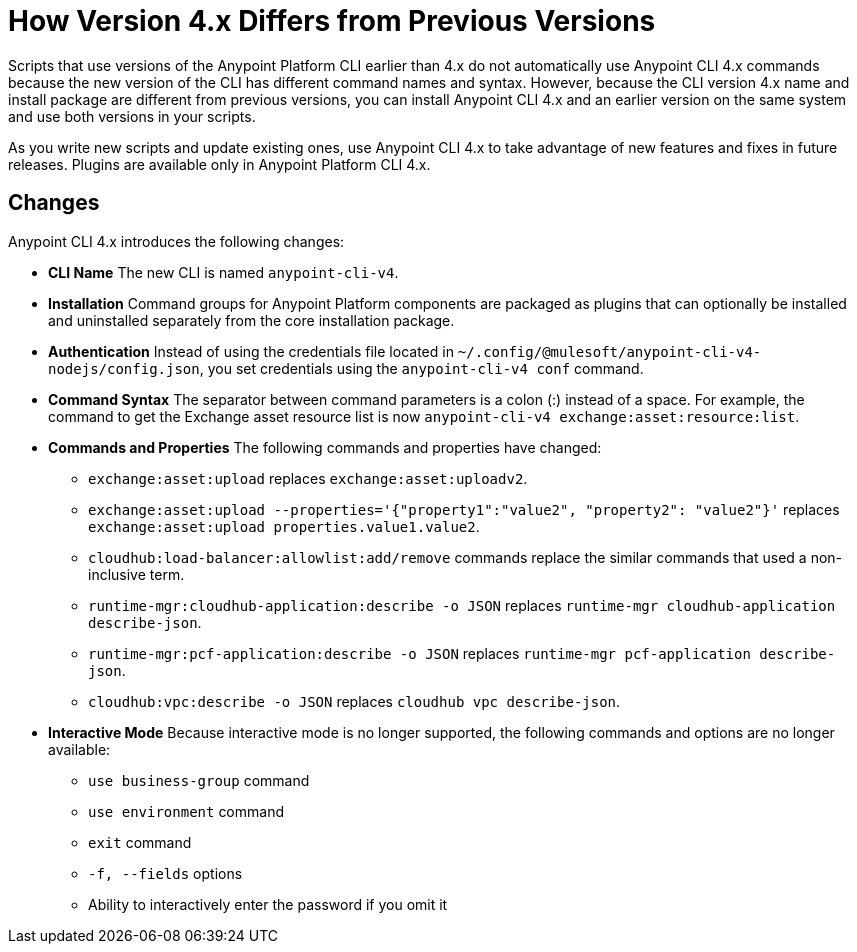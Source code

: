 = How Version 4.x Differs from Previous Versions

Scripts that use versions of the Anypoint Platform CLI earlier than 4.x do not automatically use Anypoint CLI 4.x commands because the new version of the CLI has different command names and syntax. However, because the CLI version 4.x name and install package are different from previous versions, you can install Anypoint CLI 4.x and an earlier version on the same system and use both versions in your scripts. 

As you write new scripts and update existing ones, use Anypoint CLI 4.x to take advantage of new features and fixes in future releases. Plugins are available only in Anypoint Platform CLI 4.x. 

== Changes

Anypoint CLI 4.x introduces the following changes:

* *CLI Name* The new CLI is named `anypoint-cli-v4`. 
* *Installation* Command groups for Anypoint Platform components are packaged as plugins that can optionally be installed and uninstalled separately from the core installation package.
* *Authentication* Instead of using the credentials file located in `~/.config/@mulesoft/anypoint-cli-v4-nodejs/config.json`, you set credentials using the `anypoint-cli-v4 conf` command. 
* *Command Syntax* The separator between command parameters is a colon (:) instead of a space. For example, the command to get the Exchange asset resource list is now `anypoint-cli-v4 exchange:asset:resource:list`.
* *Commands and Properties* The following commands and properties have changed:

 ** `exchange:asset:upload` replaces `exchange:asset:uploadv2`.
 ** `exchange:asset:upload --properties='{"property1":"value2", "property2": "value2"}'` replaces `exchange:asset:upload properties.value1.value2`.
 ** `cloudhub:load-balancer:allowlist:add/remove` commands replace the similar commands that used a non-inclusive term.
 ** `runtime-mgr:cloudhub-application:describe -o JSON` replaces `runtime-mgr cloudhub-application describe-json`.
 ** `runtime-mgr:pcf-application:describe -o JSON` replaces `runtime-mgr pcf-application describe-json`.
 ** `cloudhub:vpc:describe -o JSON` replaces `cloudhub vpc describe-json`.

* *Interactive Mode* Because interactive mode is no longer supported, the following commands and options are no longer available:

 ** `use business-group` command
 ** `use environment` command
 ** `exit` command
 ** `-f, --fields` options
 ** Ability to interactively enter the password if you omit it